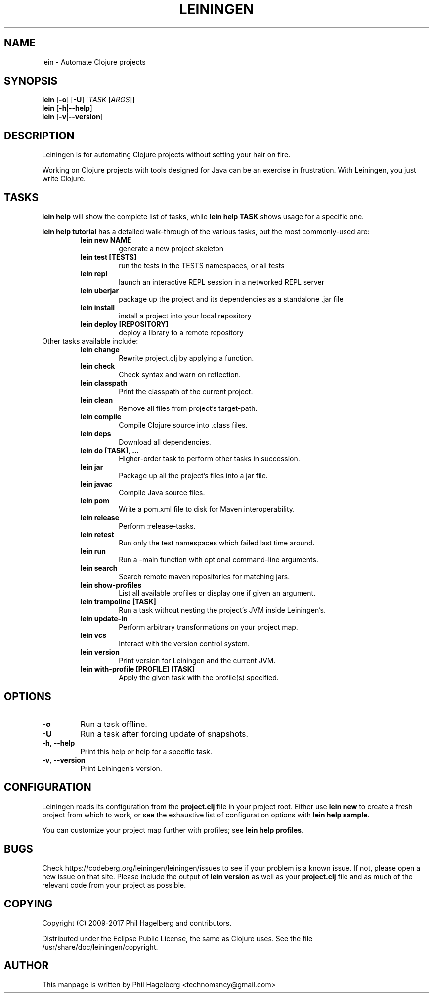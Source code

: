 .\"to render: groff -Tascii -man doc/lein.1 > lein.man"
.TH LEININGEN 1 "2017 August 10"
.SH NAME
lein \- Automate Clojure projects

.SH SYNOPSIS

.B lein
[\fB\-o\fR] [\fB\-U\fR] [\fITASK\fR [\fIARGS\fR]]
.br
.B lein
[\fB\-h\fR|\fB\-\-help\fR]
.br
.B lein
[\fB\-v\fR|\fB\-\-version\fR]

.SH DESCRIPTION

Leiningen is for automating Clojure projects without setting your hair
on fire.

Working on Clojure projects with tools designed for Java can be an
exercise in frustration. With Leiningen, you just write Clojure.

.SH TASKS

.B lein help
will show the complete list of tasks, while
.B lein help TASK
shows usage for a specific one.

.B lein help tutorial
has a detailed walk-through of the various tasks, but the most
commonly-used are:

.RS
.TP
.B lein new NAME
generate a new project skeleton
.TP
.B lein test [TESTS]
run the tests in the TESTS namespaces, or all tests
.TP
.B lein repl
launch an interactive REPL session in a networked REPL server
.TP
.B lein uberjar
package up the project and its dependencies as a standalone .jar file
.TP
.B lein install
install a project into your local repository
.TP
.B lein deploy [REPOSITORY]
deploy a library to a remote repository
.RE

.TP
Other tasks available include:

.RS
.TP
.B lein change
Rewrite project.clj by applying a function.

.TP
.B lein check
Check syntax and warn on reflection.

.TP
.B lein classpath
Print the classpath of the current project.

.TP
.B lein clean
Remove all files from project's target-path.

.TP
.B lein compile
Compile Clojure source into .class files.

.TP
.B lein deps
Download all dependencies.

.TP
.B lein do [TASK], ...
Higher-order task to perform other tasks in succession.

.TP
.B lein jar
Package up all the project's files into a jar file.

.TP
.B lein javac
Compile Java source files.

.TP
.B lein pom
Write a pom.xml file to disk for Maven interoperability.

.TP
.B lein release
Perform :release-tasks.

.TP
.B lein retest
Run only the test namespaces which failed last time around.

.TP
.B lein run
Run a -main function with optional command-line arguments.

.TP
.B lein search
Search remote maven repositories for matching jars.

.TP
.B lein show-profiles
List all available profiles or display one if given an argument.

.TP
.B lein trampoline [TASK]
Run a task without nesting the project's JVM inside Leiningen's.

.TP
.B lein update-in
Perform arbitrary transformations on your project map.

.TP
.B lein vcs
Interact with the version control system.

.TP
.B lein version
Print version for Leiningen and the current JVM.

.TP
.B lein with-profile [PROFILE] [TASK]
Apply the given task with the profile(s) specified.
.RE

.SH OPTIONS

.TP
.BI \-o
Run a task offline.

.TP
.BI \-U
Run a task after forcing update of snapshots.

.TP
.BR \-h ", " \-\-help
Print this help or help for a specific task.

.TP
.BR \-v ", " \-\-version
Print Leiningen's version.

.SH CONFIGURATION

Leiningen reads its configuration from the
.B project.clj
file in your project root. Either use
.B lein new
to create a fresh project from which to work, or see the exhaustive
list of configuration options with
\fBlein help sample\fR.

You can customize your project map further with profiles; see
\fBlein help profiles\fR.

.SH BUGS

Check https://codeberg.org/leiningen/leiningen/issues to see if your
problem is a known issue. If not, please open a new issue on that site.
Please include the output of
.B lein version
as well as your
.B project.clj
file and as much of the relevant code from your project as possible.

.SH COPYING

Copyright
.if t \(co
.if n (C)
2009-2017 Phil Hagelberg and contributors.

Distributed under the Eclipse Public License, the same as Clojure
uses. See the file /usr/share/doc/leiningen/copyright.

.SH AUTHOR
This manpage is written by Phil Hagelberg <technomancy@gmail.com>
